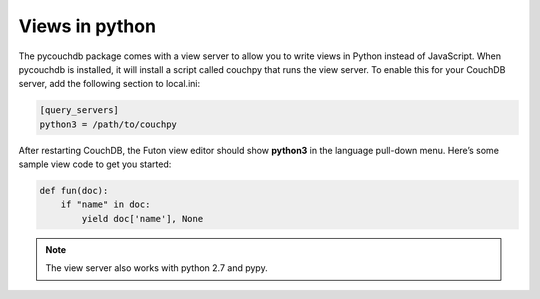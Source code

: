 .. _views:

Views in python
===============

The pycouchdb package comes with a view server to allow you to write views in Python instead of JavaScript.
When pycouchdb is installed, it will install a script called couchpy that runs the view server.
To enable this for your CouchDB server, add the following section to local.ini:

.. code-block:: ini

    [query_servers]
    python3 = /path/to/couchpy


After restarting CouchDB, the Futon view editor should show **python3** in the language pull-down menu.
Here’s some sample view code to get you started:

.. code-block:: python

    def fun(doc):
        if "name" in doc:
            yield doc['name'], None

.. note::
    The view server also works with python 2.7 and pypy.
